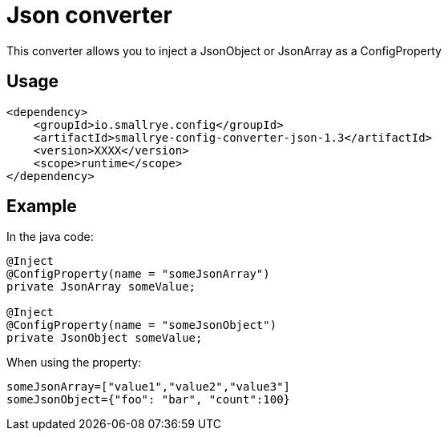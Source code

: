 = Json converter

This converter allows you to inject a JsonObject or JsonArray as a ConfigProperty

== Usage

[source,xml]
----
<dependency>
    <groupId>io.smallrye.config</groupId>
    <artifactId>smallrye-config-converter-json-1.3</artifactId>
    <version>XXXX</version>
    <scope>runtime</scope>
</dependency>
----

== Example

In the java code:

[source,java]
----
@Inject
@ConfigProperty(name = "someJsonArray")
private JsonArray someValue;

@Inject
@ConfigProperty(name = "someJsonObject")
private JsonObject someValue;
----

When using the property:

[source,properties]
----
someJsonArray=["value1","value2","value3"]
someJsonObject={"foo": "bar", "count":100}
----